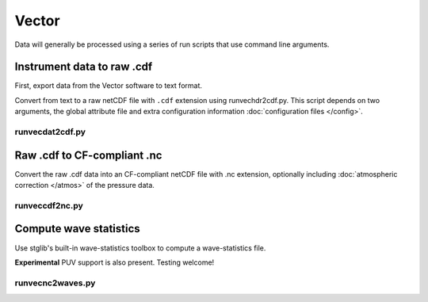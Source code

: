 Vector
******

Data will generally be processed using a series of run scripts that use command line arguments.

Instrument data to raw .cdf
===========================

First, export data from the Vector software to text format.

Convert from text to a raw netCDF file with ``.cdf`` extension using runvechdr2cdf.py. This script
depends on two arguments, the global attribute file and extra configuration information :doc:`configuration files </config>`.

runvecdat2cdf.py
----------------

.. argparse::
   :ref: stglib.core.cmd.vechdr2cdf_parser
   :prog: runvecdat2cdf.py

Raw .cdf to CF-compliant .nc
============================

Convert the raw .cdf data into an CF-compliant netCDF file with .nc extension, optionally including :doc:`atmospheric correction </atmos>` of the pressure data.

runveccdf2nc.py
---------------

.. argparse::
   :ref: stglib.core.cmd.veccdf2nc_parser
   :prog: runveccdf2nc.py

Compute wave statistics
=======================

Use stglib's built-in wave-statistics toolbox to compute a wave-statistics file.

**Experimental** PUV support is also present. Testing welcome!

runvecnc2waves.py
-----------------

.. argparse::
   :ref: stglib.core.cmd.vecnc2waves_parser
   :prog: runvecnc2waves.py
